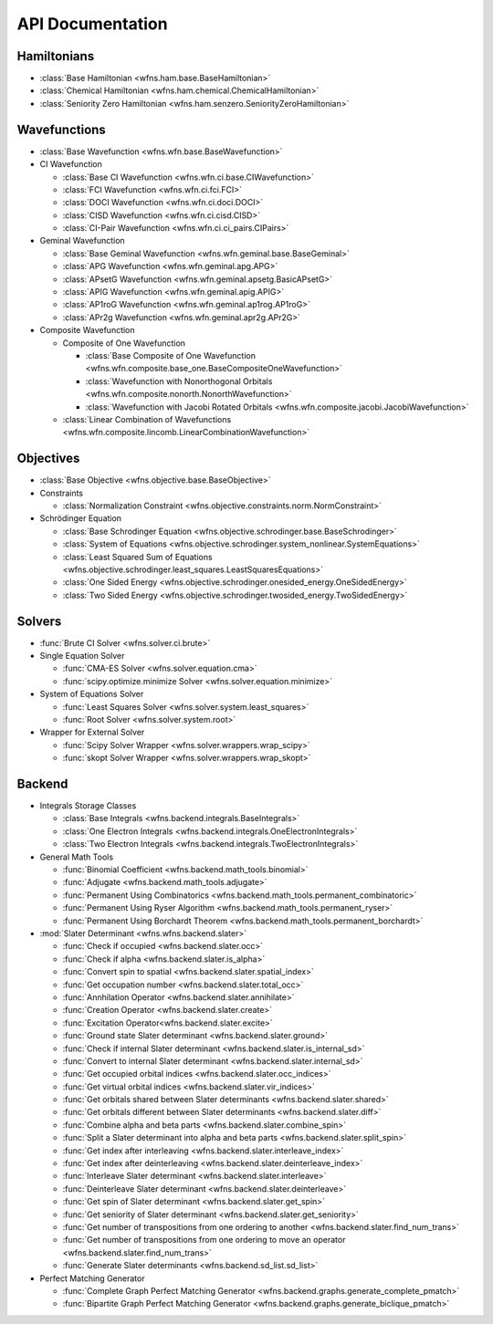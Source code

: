 .. _api:

*****************
API Documentation
*****************

Hamiltonians
============

* :class:`Base Hamiltonian <wfns.ham.base.BaseHamiltonian>`
* :class:`Chemical Hamiltonian <wfns.ham.chemical.ChemicalHamiltonian>`
* :class:`Seniority Zero Hamiltonian <wfns.ham.senzero.SeniorityZeroHamiltonian>`

Wavefunctions
=============

* :class:`Base Wavefunction <wfns.wfn.base.BaseWavefunction>`
* CI Wavefunction

  * :class:`Base CI Wavefunction <wfns.wfn.ci.base.CIWavefunction>`
  * :class:`FCI Wavefunction <wfns.wfn.ci.fci.FCI>`
  * :class:`DOCI Wavefunction <wfns.wfn.ci.doci.DOCI>`
  * :class:`CISD Wavefunction <wfns.wfn.ci.cisd.CISD>`
  * :class:`CI-Pair Wavefunction <wfns.wfn.ci.ci_pairs.CIPairs>`

* Geminal Wavefunction

  * :class:`Base Geminal Wavefunction <wfns.wfn.geminal.base.BaseGeminal>`
  * :class:`APG Wavefunction <wfns.wfn.geminal.apg.APG>`
  * :class:`APsetG Wavefunction <wfns.wfn.geminal.apsetg.BasicAPsetG>`
  * :class:`APIG Wavefunction <wfns.wfn.geminal.apig.APIG>`
  * :class:`AP1roG Wavefunction <wfns.wfn.geminal.ap1rog.AP1roG>`
  * :class:`APr2g Wavefunction <wfns.wfn.geminal.apr2g.APr2G>`

* Composite Wavefunction

  * Composite of One Wavefunction

    * :class:`Base Composite of One Wavefunction <wfns.wfn.composite.base_one.BaseCompositeOneWavefunction>`
    * :class:`Wavefunction with Nonorthogonal Orbitals <wfns.wfn.composite.nonorth.NonorthWavefunction>`
    * :class:`Wavefunction with Jacobi Rotated Orbitals <wfns.wfn.composite.jacobi.JacobiWavefunction>`

  * :class:`Linear Combination of Wavefunctions <wfns.wfn.composite.lincomb.LinearCombinationWavefunction>`

Objectives
==========

* :class:`Base Objective <wfns.objective.base.BaseObjective>`
* Constraints

  * :class:`Normalization Constraint <wfns.objective.constraints.norm.NormConstraint>`

* Schrödinger Equation

  * :class:`Base Schrodinger Equation <wfns.objective.schrodinger.base.BaseSchrodinger>`
  * :class:`System of Equations <wfns.objective.schrodinger.system_nonlinear.SystemEquations>`
  * :class:`Least Squared Sum of Equations <wfns.objective.schrodinger.least_squares.LeastSquaresEquations>`
  * :class:`One Sided Energy <wfns.objective.schrodinger.onesided_energy.OneSidedEnergy>`
  * :class:`Two Sided Energy <wfns.objective.schrodinger.twosided_energy.TwoSidedEnergy>`

Solvers
=======

* :func:`Brute CI Solver <wfns.solver.ci.brute>`
* Single Equation Solver

  * :func:`CMA-ES Solver <wfns.solver.equation.cma>`
  * :func:`scipy.optimize.minimize Solver <wfns.solver.equation.minimize>`

* System of Equations Solver

  * :func:`Least Squares Solver <wfns.solver.system.least_squares>`
  * :func:`Root Solver <wfns.solver.system.root>`

* Wrapper for External Solver

  * :func:`Scipy Solver Wrapper <wfns.solver.wrappers.wrap_scipy>`
  * :func:`skopt Solver Wrapper <wfns.solver.wrappers.wrap_skopt>`

Backend
=======
* Integrals Storage Classes

  * :class:`Base Integrals <wfns.backend.integrals.BaseIntegrals>`
  * :class:`One Electron Integrals <wfns.backend.integrals.OneElectronIntegrals>`
  * :class:`Two Electron Integrals <wfns.backend.integrals.TwoElectronIntegrals>`

* General Math Tools

  * :func:`Binomial Coefficient <wfns.backend.math_tools.binomial>`
  * :func:`Adjugate <wfns.backend.math_tools.adjugate>`
  * :func:`Permanent Using Combinatorics <wfns.backend.math_tools.permanent_combinatoric>`
  * :func:`Permanent Using Ryser Algorithm <wfns.backend.math_tools.permanent_ryser>`
  * :func:`Permanent Using Borchardt Theorem <wfns.backend.math_tools.permanent_borchardt>`

* :mod:`Slater Determinant <wfns.wfns.backend.slater>`

  * :func:`Check if occupied <wfns.backend.slater.occ>`
  * :func:`Check if alpha <wfns.backend.slater.is_alpha>`
  * :func:`Convert spin to spatial <wfns.backend.slater.spatial_index>`
  * :func:`Get occupation number <wfns.backend.slater.total_occ>`
  * :func:`Annhilation Operator <wfns.backend.slater.annihilate>`
  * :func:`Creation Operator <wfns.backend.slater.create>`
  * :func:`Excitation Operator<wfns.backend.slater.excite>`
  * :func:`Ground state Slater determinant <wfns.backend.slater.ground>`
  * :func:`Check if internal Slater determinant <wfns.backend.slater.is_internal_sd>`
  * :func:`Convert to internal Slater determinant <wfns.backend.slater.internal_sd>`
  * :func:`Get occupied orbital indices <wfns.backend.slater.occ_indices>`
  * :func:`Get virtual orbital indices <wfns.backend.slater.vir_indices>`
  * :func:`Get orbitals shared between Slater determinants <wfns.backend.slater.shared>`
  * :func:`Get orbitals different between Slater determinants <wfns.backend.slater.diff>`
  * :func:`Combine alpha and beta parts <wfns.backend.slater.combine_spin>`
  * :func:`Split a Slater determinant into alpha and beta parts <wfns.backend.slater.split_spin>`
  * :func:`Get index after interleaving <wfns.backend.slater.interleave_index>`
  * :func:`Get index after deinterleaving <wfns.backend.slater.deinterleave_index>`
  * :func:`Interleave Slater determinant <wfns.backend.slater.interleave>`
  * :func:`Deinterleave Slater determinant <wfns.backend.slater.deinterleave>`
  * :func:`Get spin of Slater determinant <wfns.backend.slater.get_spin>`
  * :func:`Get seniority of Slater determinant <wfns.backend.slater.get_seniority>`
  * :func:`Get number of transpositions from one ordering to another <wfns.backend.slater.find_num_trans>`
  * :func:`Get number of transpositions from one ordering to move an operator <wfns.backend.slater.find_num_trans>`
  * :func:`Generate Slater determinants <wfns.backend.sd_list.sd_list>`

* Perfect Matching Generator

  * :func:`Complete Graph Perfect Matching Generator <wfns.backend.graphs.generate_complete_pmatch>`
  * :func:`Bipartite Graph Perfect Matching Generator <wfns.backend.graphs.generate_biclique_pmatch>`


.. Silent api generation
    .. autosummary::
      :toctree: modules/generated

      wfns.ham.base.BaseHamiltonian
      wfns.ham.chemical.ChemicalHamiltonian
      wfns.ham.senzero.SeniorityZeroHamiltonian

      wfns.solver.ci.brute
      wfns.solver.equation.cma
      wfns.solver.equation.minimize
      wfns.solver.system.least_squares
      wfns.solver.system.root
      wfns.solver.wrappers
      wfns.solver.wrappers.wrap_scipy
      wfns.solver.wrappers.wrap_skopt

      wfns.objective.base.BaseObjective
      wfns.objective.constraints.norm.NormConstraint
      wfns.objective.schrodinger.base.BaseSchrodinger
      wfns.objective.schrodinger.system_nonlinear.SystemEquations
      wfns.objective.schrodinger.least_squares.LeastSquaresEquations
      wfns.objective.schrodinger.onesided_energy.OneSidedEnergy
      wfns.objective.schrodinger.twosided_energy.TwoSidedEnergy

      wfns.wfn.base.BaseWavefunction
      wfns.wfn.ci.base.CIWavefunction
      wfns.wfn.ci.fci.FCI
      wfns.wfn.ci.doci.DOCI
      wfns.wfn.ci.cisd.CISD
      wfns.wfn.ci.ci_pairs.CIPairs
      wfns.wfn.geminal.base.BaseGeminal
      wfns.wfn.geminal.apg.APG
      wfns.wfn.geminal.apsetg.BasicAPsetG
      wfns.wfn.geminal.apig.APIG
      wfns.wfn.geminal.ap1rog.AP1roG
      wfns.wfn.geminal.apr2g.APr2G
      wfns.wfn.composite.base_one.BaseCompositeOneWavefunction
      wfns.wfn.composite.nonorth.NonorthWavefunction
      wfns.wfn.composite.jacobi.JacobiWavefunction
      wfns.wfn.composite.lincomb.LinearCombinationWavefunction

      wfns.backend.integrals.BaseIntegrals
      wfns.backend.integrals.OneElectronIntegrals
      wfns.backend.integrals.TwoElectronIntegrals

      wfns.backend.math_tools.binomial
      wfns.backend.math_tools.adjugate
      wfns.backend.math_tools.permanent_combinatoric
      wfns.backend.math_tools.permanent_ryser
      wfns.backend.math_tools.permanent_borchardt
      wfns.backend.math_tools.unitary_matrix

      wfns.backend.slater
      wfns.backend.slater.is_internal_sd
      wfns.backend.slater.is_sd_compatible
      wfns.backend.slater.internal_sd
      wfns.backend.slater.occ
      wfns.backend.slater.occ_indices
      wfns.backend.slater.vir_indices
      wfns.backend.slater.total_occ
      wfns.backend.slater.is_alpha
      wfns.backend.slater.spatial_index
      wfns.backend.slater.annihilate
      wfns.backend.slater.create
      wfns.backend.slater.excite
      wfns.backend.slater.ground
      wfns.backend.slater.shared_orbs
      wfns.backend.slater.diff_orbs
      wfns.backend.slater.combine_spin
      wfns.backend.slater.split_spin
      wfns.backend.slater.interleave_index
      wfns.backend.slater.deinterleave_index
      wfns.backend.slater.interleave
      wfns.backend.slater.deinterleave
      wfns.backend.slater.get_spin
      wfns.backend.slater.get_seniority
      wfns.backend.slater.sign_perm
      wfns.backend.slater.sign_swap

      wfns.backend.sd_list.sd_list

      wfns.backend.graphs.generate_complete_pmatch
      wfns.backend.graphs.generate_biclique_pmatch

